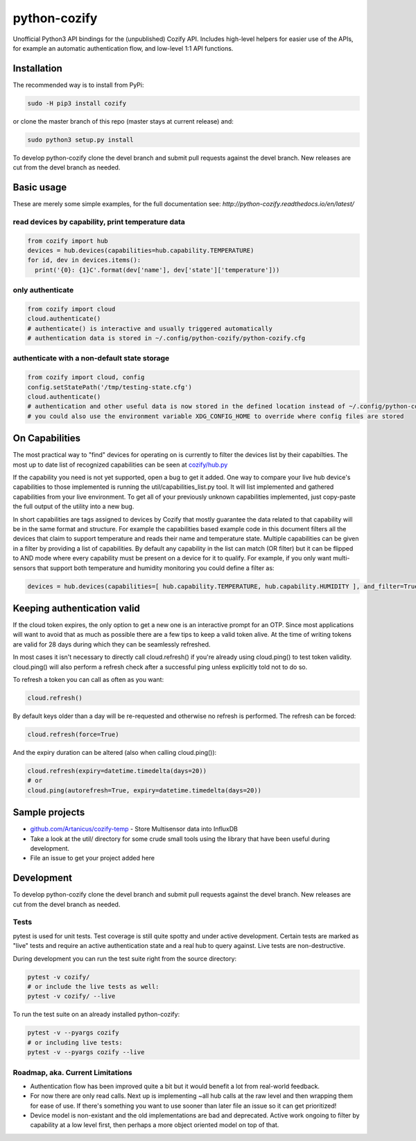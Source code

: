 python-cozify
=============

Unofficial Python3 API bindings for the (unpublished) Cozify API.
Includes high-level helpers for easier use of the APIs,
for example an automatic authentication flow, and low-level 1:1 API functions.

Installation
------------

The recommended way is to install from PyPi:

.. code:: bash

       sudo -H pip3 install cozify

or clone the master branch of this repo (master stays at current release) and:

.. code:: bash

       sudo python3 setup.py install

To develop python-cozify clone the devel branch and submit pull requests against the devel branch.
New releases are cut from the devel branch as needed.

Basic usage
-----------
These are merely some simple examples, for the full documentation see: `http://python-cozify.readthedocs.io/en/latest/`

read devices by capability, print temperature data
~~~~~~~~~~~~~~~~~~~~~~~~~~~~~~~~~~~~~~~~~~~~~~~~~~

.. code:: python

    from cozify import hub
    devices = hub.devices(capabilities=hub.capability.TEMPERATURE)
    for id, dev in devices.items():
      print('{0}: {1}C'.format(dev['name'], dev['state']['temperature']))

only authenticate
~~~~~~~~~~~~~~~~~

.. code:: python

    from cozify import cloud
    cloud.authenticate()
    # authenticate() is interactive and usually triggered automatically
    # authentication data is stored in ~/.config/python-cozify/python-cozify.cfg

authenticate with a non-default state storage
~~~~~~~~~~~~~~~~~~~~~~~~~~~~~~~~~~~~~~~~~~~~~

.. code:: python

    from cozify import cloud, config
    config.setStatePath('/tmp/testing-state.cfg')
    cloud.authenticate()
    # authentication and other useful data is now stored in the defined location instead of ~/.config/python-cozify/python-cozify.cfg
    # you could also use the environment variable XDG_CONFIG_HOME to override where config files are stored

On Capabilities
---------------
The most practical way to "find" devices for operating on is currently to filter the devices list by their capabilties. The 
most up to date list of recognized capabilities can be seen at `cozify/hub.py <cozify/hub.py#L21>`_

If the capability you need is not yet supported, open a bug to get it added. One way to compare your live hub device's capabilities
to those implemented is running the util/capabilities_list.py tool. It will list implemented and gathered capabilities from your live environment.
To get all of your previously unknown capabilities implemented, just copy-paste the full output of the utility into a new bug.

In short capabilities are tags assigned to devices by Cozify that mostly guarantee the data related to that capability will be in the same format and structure.
For example the capabilities based example code in this document filters all the devices that claim to support temperature and reads their name and temperature state.
Multiple capabilities can be given in a filter by providing a list of capabilities. By default any capability in the list can match (OR filter) but it can be flipped to AND mode
where every capability must be present on a device for it to qualify. For example, if you only want multi-sensors that support both temperature and humidity monitoring you could define a filter as:

.. code:: python

    devices = hub.devices(capabilities=[ hub.capability.TEMPERATURE, hub.capability.HUMIDITY ], and_filter=True)

Keeping authentication valid
----------------------------
If the cloud token expires, the only option to get a new one is an interactive prompt for an OTP.
Since most applications will want to avoid that as much as possible there are a few tips to keep a valid token alive.
At the time of writing tokens are valid for 28 days during which they can be seamlessly refreshed.

In most cases it isn't necessary to directly call cloud.refresh() if you're already using cloud.ping() to test token validity.
cloud.ping() will also perform a refresh check after a successful ping unless explicitly told not to do so.

To refresh a token you can call as often as you want:

.. code:: python

    cloud.refresh()

By default keys older than a day will be re-requested and otherwise no refresh is performed. The refresh can be forced:

.. code:: python

    cloud.refresh(force=True)

And the expiry duration can be altered (also when calling cloud.ping()):

.. code:: python

    cloud.refresh(expiry=datetime.timedelta(days=20))
    # or
    cloud.ping(autorefresh=True, expiry=datetime.timedelta(days=20))

Sample projects
---------------

-  `github.com/Artanicus/cozify-temp <https://github.com/Artanicus/cozify-temp>`__
   - Store Multisensor data into InfluxDB
-  Take a look at the util/ directory for some crude small tools using the library that have been useful during development.
-  File an issue to get your project added here

Development
-----------
To develop python-cozify clone the devel branch and submit pull requests against the devel branch.
New releases are cut from the devel branch as needed.
    
Tests
~~~~~
pytest is used for unit tests. Test coverage is still quite spotty and under active development.
Certain tests are marked as "live" tests and require an active authentication state and a real hub to query against.
Live tests are non-destructive.

During development you can run the test suite right from the source directory:

.. code:: bash

    pytest -v cozify/
    # or include the live tests as well:
    pytest -v cozify/ --live

To run the test suite on an already installed python-cozify:

.. code:: bash

    pytest -v --pyargs cozify
    # or including live tests:
    pytest -v --pyargs cozify --live


Roadmap, aka. Current Limitations
~~~~~~~~~~~~~~~~~~~~~~~~~~~~~~~~~

-  Authentication flow has been improved quite a bit but it would benefit a lot from real-world feedback.
-  For now there are only read calls. Next up is implementing ~all hub calls at the raw level and then wrapping them for ease of use. If there's something you want to use sooner than later file an issue so it can get prioritized!
-  Device model is non-existant and the old implementations are bad and deprecated. Active work ongoing to filter by capability at a low level first, then perhaps a more object oriented model on top of that.
